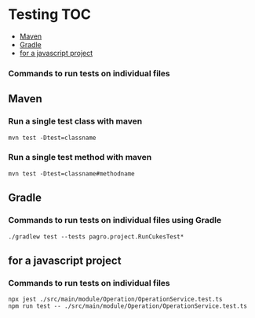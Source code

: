 * Testing                                                               :TOC:
  - [[#maven][Maven]]
  - [[#gradle][Gradle]]
  - [[#for-a-javascript-project][for a javascript project]]

*** Commands to run tests on individual files

** Maven
   
*** Run a single test class with maven
    #+begin_src 
    mvn test -Dtest=classname
    #+end_src

*** Run a single test method with maven
    #+begin_src 
    mvn test -Dtest=classname#methodname
    #+end_src

** Gradle
   
*** Commands to run tests on individual files using Gradle

   #+begin_src 
    ./gradlew test --tests pagro.project.RunCukesTest*
   #+end_src

** for a javascript project
   
*** Commands to run tests on individual files

   #+begin_src 
    npx jest ./src/main/module/Operation/OperationService.test.ts
    npm run test -- ./src/main/module/Operation/OperationService.test.ts
   #+end_src
   
